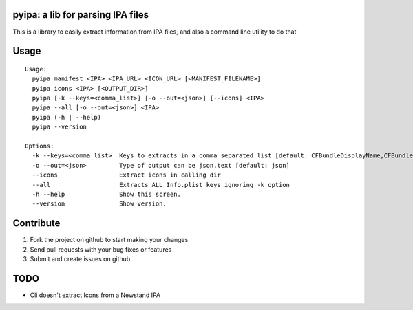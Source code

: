 pyipa: a lib for parsing IPA files
----------------------------------

This is a library to easily extract information from IPA files, and also a command line utility to do that

Usage
-----
::

    Usage:
      pyipa manifest <IPA> <IPA_URL> <ICON_URL> [<MANIFEST_FILENAME>]
      pyipa icons <IPA> [<OUTPUT_DIR>]
      pyipa [-k --keys=<comma_list>] [-o --out=<json>] [--icons] <IPA>
      pyipa --all [-o --out=<json>] <IPA>
      pyipa (-h | --help)
      pyipa --version

    Options:
      -k --keys=<comma_list>  Keys to extracts in a comma separated list [default: CFBundleDisplayName,CFBundleIdentifier,CFBundleVersion]
      -o --out=<json>         Type of output can be json,text [default: json]
      --icons                 Extract icons in calling dir
      --all                   Extracts ALL Info.plist keys ignoring -k option
      -h --help               Show this screen.
      --version               Show version.



Contribute
----------

#. Fork the project on github to start making your changes
#. Send pull requests with your bug fixes or features
#. Submit and create issues on github


TODO
----
- Cli doesn't extract Icons from a Newstand IPA
